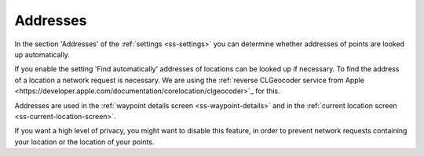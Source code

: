 .. _sec-settings-addresses:

Addresses
=========

In the section 'Addresses' of the :ref:`settings <ss-settings>` you can determine whether addresses of points are looked up automatically.

If you enable the setting 'Find automatically' addresses of locations can be looked up if necessary. To find the address of a location a network request is necessary. We are using the :ref:`reverse CLGeocoder service from Apple <https://developer.apple.com/documentation/corelocation/clgeocoder>`_ for this.

Addresses are used in the :ref:`waypoint details screen <ss-waypoint-details>` and in the :ref:`current location screen <ss-current-location-screen>`.

If you want a high level of privacy, you might want to disable this feature, in order to prevent network requests containing your location or the location of your points.

